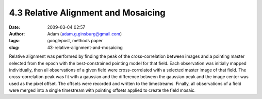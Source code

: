 4.3 Relative Alignment and Mosaicing
####################################
:date: 2009-03-04 02:57
:author: Adam (adam.g.ginsburg@gmail.com)
:tags: googlepost, methods paper
:slug: 43-relative-alignment-and-mosaicing

Relative alignment was performed by finding the peak of the
cross-correlation between images and a pointing master selected from the
epoch with the best-constrained pointing model for that field. Each
observation was initially mapped individually, then all observations of
a given field were cross-correlated with a selected master image of that
field. The cross-correlation peak was fit with a gaussian and the
difference between the gaussian peak and the image center was used as
the pixel offset. The offsets were recorded and written to the
timestreams. Finally, all observations of a field were merged into a
single timestream with pointing offsets applied to create the field
mosaic.
